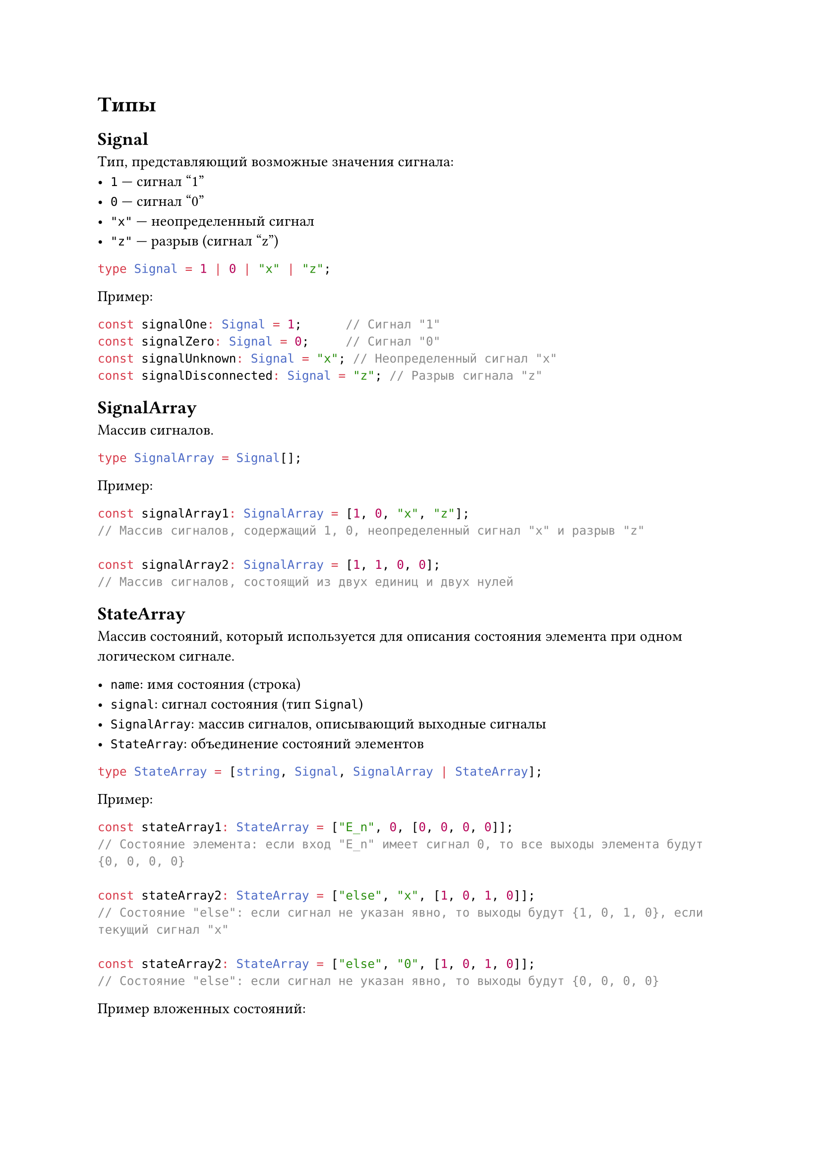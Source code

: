 
= Типы

== Signal
Тип, представляющий возможные значения сигнала:
- `1` — сигнал "1"
- `0` — сигнал "0"
- `"x"` — неопределенный сигнал
- `"z"` — разрыв (сигнал "z")

```typescript
type Signal = 1 | 0 | "x" | "z";
```

Пример:

```typescript
const signalOne: Signal = 1;      // Сигнал "1"
const signalZero: Signal = 0;     // Сигнал "0"
const signalUnknown: Signal = "x"; // Неопределенный сигнал "x"
const signalDisconnected: Signal = "z"; // Разрыв сигнала "z"
```

== SignalArray
Массив сигналов.

```typescript
type SignalArray = Signal[];
```

Пример:

```typescript
const signalArray1: SignalArray = [1, 0, "x", "z"]; 
// Массив сигналов, содержащий 1, 0, неопределенный сигнал "x" и разрыв "z"

const signalArray2: SignalArray = [1, 1, 0, 0]; 
// Массив сигналов, состоящий из двух единиц и двух нулей
```

== StateArray
Массив состояний, который используется для описания состояния элемента при одном логическом сигнале.

- `name`: имя состояния (строка)
- `signal`: сигнал состояния (тип `Signal`)
- `SignalArray`: массив сигналов, описывающий выходные сигналы
- `StateArray`: объединение состояний элементов


```typescript
type StateArray = [string, Signal, SignalArray | StateArray];
```

Пример:

```typescript
const stateArray1: StateArray = ["E_n", 0, [0, 0, 0, 0]];
// Состояние элемента: если вход "E_n" имеет сигнал 0, то все выходы элемента будут {0, 0, 0, 0}

const stateArray2: StateArray = ["else", "x", [1, 0, 1, 0]];
// Состояние "else": если сигнал не указан явно, то выходы будут {1, 0, 1, 0}, если текущий сигнал "x"

const stateArray2: StateArray = ["else", "0", [1, 0, 1, 0]];
// Состояние "else": если сигнал не указан явно, то выходы будут {0, 0, 0, 0}
```
Пример вложенных состояний:
```typescript
const nestedStateArray: StateArray = ["control", 1, ["enable", 0, [1, 1, 1, 0]]];
// Состояние "control" с сигналом 1 и вложенное состояние "enable" с сигналом 0, результатом которого будет {1, 1, 1, 0}
```

== StateSignalArray
Массив, объединяющий способы описания сигналов:
- Массив сигналов (`SignalArray`)
- Массив состояний (`StateArray`)

```typescript
type StateSignalArray = (SignalArray | StateArray)[];
```

Пример:
```typescript
const stateSignalArray1: StateSignalArray = [
    [1, 0, 1, "z"],    // Массив сигналов
    ["E_n", 0, [0, 0, 0, 0]],  // Состояние "E_n" с сигналом 0 и выходами {0, 0, 0, 0}
    ["else", "x", [1, 1, 0, 0]] // Все остальные состояния имеют выходы {1, 1, 0, 0}, если сигнал "x"
];
```
